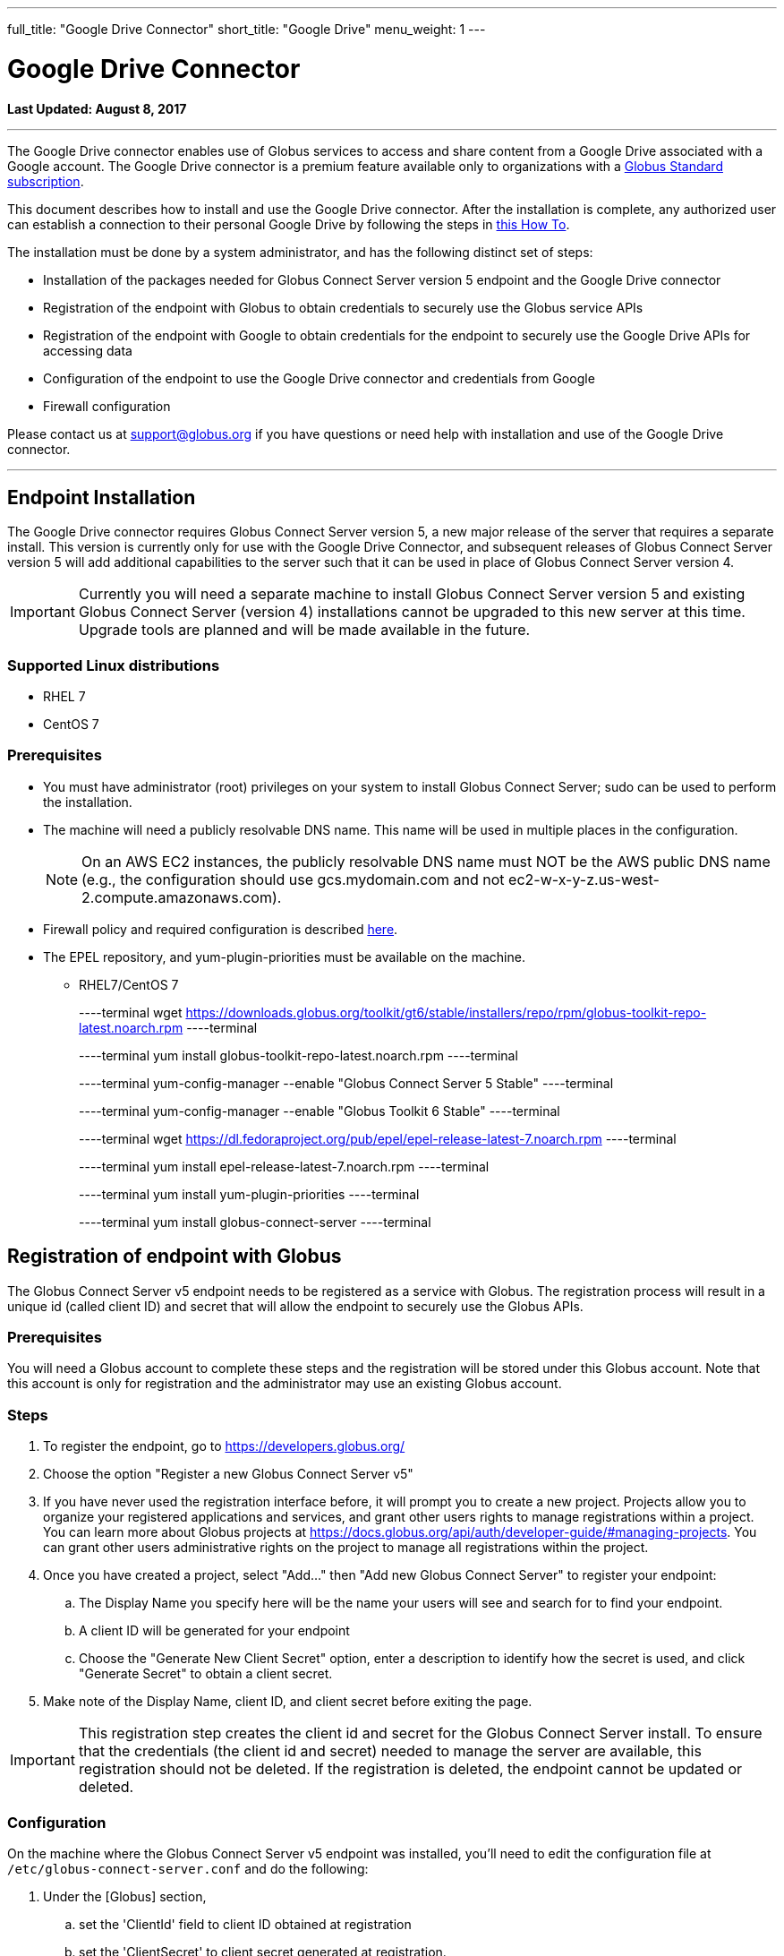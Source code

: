 ---
full_title: "Google Drive Connector"
short_title: "Google Drive"
menu_weight: 1
---

= Google Drive Connector
:toc:
:toc-placement: manual
:revdate: August 8, 2017

[doc-info]*Last Updated: {revdate}*

'''
The Google Drive connector enables use of Globus services to access and share content from a Google Drive associated with a Google account. The Google Drive connector is a premium feature available only to organizations with a link:https://www.globus.org/subscriptions[Globus Standard subscription].   

This document describes how to install and use the Google Drive connector. After the installation is complete, any authorized user can establish a connection to their personal Google Drive by following the steps in link:../../how-to/access-google-drive[this How To].

The installation must be done by a system administrator, and has the following distinct set of steps:

* Installation of the packages needed for Globus Connect Server version 5 endpoint and the Google Drive connector
* Registration of the endpoint with Globus to obtain credentials to securely use the Globus service APIs
* Registration of the endpoint with Google to obtain credentials for the endpoint to securely use the Google Drive APIs for accessing data
* Configuration of the endpoint to use the Google Drive connector and credentials from Google 
* Firewall configuration

Please contact us at support@globus.org if you have questions or need help with installation and use of the Google Drive connector.

'''
toc::[]

== Endpoint Installation
The Google Drive connector requires Globus Connect Server version 5, a new major release of the server that requires a separate install. This version is currently only for use with the Google Drive Connector, and subsequent releases of Globus Connect Server version 5 will add additional capabilities to the server such that it can be used in place of Globus Connect Server version 4. 

IMPORTANT: Currently you will need a separate machine to install Globus Connect Server version 5 and existing Globus Connect Server (version 4) installations cannot be upgraded to this new server at this time. Upgrade tools are planned and will be made available in the future.

=== Supported Linux distributions
* RHEL 7
* CentOS 7

=== Prerequisites
* You must have administrator (root) privileges on your system to install Globus Connect Server; sudo can be used to perform the installation.
* The machine will need a publicly resolvable DNS name. This name will be used in multiple places in the configuration. 
+
NOTE: On an AWS EC2 instances, the publicly resolvable DNS name must NOT be the AWS public DNS name (e.g., the configuration should use gcs.mydomain.com and not ec2-w-x-y-z.us-west-2.compute.amazonaws.com).
+
* Firewall policy and required configuration is described link:#globus_connect_server_v5_firewall_policy_requirements[here].
* The EPEL repository, and yum-plugin-priorities must be available on the machine. 
** RHEL7/CentOS 7
+
----terminal
wget https://downloads.globus.org/toolkit/gt6/stable/installers/repo/rpm/globus-toolkit-repo-latest.noarch.rpm
----terminal
+
----terminal
yum install globus-toolkit-repo-latest.noarch.rpm
----terminal
+
----terminal
yum-config-manager --enable "Globus Connect Server 5 Stable"
----terminal
+
----terminal
yum-config-manager --enable "Globus Toolkit 6 Stable"
----terminal
+
----terminal
wget https://dl.fedoraproject.org/pub/epel/epel-release-latest-7.noarch.rpm
----terminal
+
----terminal
yum install epel-release-latest-7.noarch.rpm
----terminal
+
----terminal
yum install yum-plugin-priorities
----terminal
+
----terminal
yum install globus-connect-server
----terminal

== Registration of endpoint with Globus
The Globus Connect Server v5 endpoint needs to be registered as a service with Globus. The registration process will result in a unique id (called client ID) and secret that will allow the endpoint to securely use the Globus APIs.

=== Prerequisites
You will need a Globus account to complete these steps and the registration will be stored under this Globus account. Note that this account is only for registration and the administrator may use an existing Globus account.

=== Steps
. To register the endpoint, go to https://developers.globus.org/
. Choose the option "Register a new Globus Connect Server v5"
. If you have never used the registration interface before, it will prompt you to create a new project. Projects allow you to organize your registered applications and services, and grant other users rights to manage registrations within a project. You can learn more about Globus projects at https://docs.globus.org/api/auth/developer-guide/#managing-projects. You can grant other users administrative rights on the project to manage all registrations within the project.
. Once you have created a project, select "Add…" then "Add new Globus Connect Server" to register your endpoint:
.. The Display Name you specify here will be the name your users will see and search for to find your endpoint.
.. A client ID will be generated for your endpoint
.. Choose the "Generate New Client Secret" option, enter a description to identify how the secret is used, and click "Generate Secret" to obtain a client secret. 
. Make note of the Display Name, client ID, and client secret before exiting the page.

IMPORTANT: This registration step creates the client id and secret for the Globus Connect Server install.  To ensure that the credentials (the client id and secret) needed to manage the server are available, this registration should not be deleted. If the registration is deleted, the endpoint cannot be updated or deleted.

=== Configuration
On the machine where the Globus Connect Server v5 endpoint was installed, you'll need to edit the configuration file at `/etc/globus-connect-server.conf` and do the following:

. Under the [Globus] section,
.. set the 'ClientId' field to client ID obtained at registration
.. set the 'ClientSecret' to client secret generated at registration.
. Under the [Endpoint] section, 
.. set the 'Name' field to the Display Name  you specified at registration.

== Registration of endpoint with Google 
The Globus Connect Server v5 endpoint needs to be registered as an application with Google so that users can authorize the endpoint to access their Google Drive on their behalf. The following steps describe how the endpoint can be registered as a Google OAuth client to obtain a client id and secret from Google. 

=== Prerequisites
* You will need a Google account to complete these steps, and the registration will be stored under that Google account. 
+
NOTE: This account is only for registration of the application and has no bearing on Google accounts that will be allowed to use this endpoint to access data. An administrator may use an existing Google account.
+
* You will need the fully qualified name of the machine where the  endpoint is being set up, and it should resolve to a public DNS.

=== Steps:
. To register the endpoint with Google, go to their link:https://console.developers.google.com/projectselector/iam-admin/iam[Developers Console]
. If you have never created a project with Google, you will be prompted to create one. If you create a project, you do not have to change the default permissions for the project when given the option to do so.
. After you have created or selected a project, go to the Google API Manager Dashboard (https://console.developers.google.com/apis/dashboard) and choose the "Credentials" option to create credentials for use with the endpoint.
. Choose the "Create credentials" button and "OAuth client ID" option. 
. You will be prompted to configure the consent screen that will be shown to  the users when they sign in to your endpoint. 
. Once you have configured the consent screen, you will be prompted to select an application type. Choose "Web application" and configure it as follows:
.. Name: set a descriptive name to be able to identify the registration of this endpoint in your projects on the Google API Manager. For example, the endpoint display name can be used for this.
.. Authorization redirect URIs: set to +++https://YOUR_SERVER_FQDN_HOSTNAME/api/v1/authcallback_google+++ where the "YOUR_SERVER_FQDN_HOSTNAME" is the fully qualified host name of the machine where the endpoint is installed. 
.. Select "Create".
. Make note of the client ID and secret you get from Google for this application, as you will need them to configure the endpoint. 
. The next step is to enable this registration to use the Google Drive API. Select the "Library" menu, and search for the "Drive API". 
. Once you have the "Google Drive API" page, select the "Enable" option to allow the endpoint to access the Google Drive API using these credentials.

=== Configuration
On the machine where the Globus Connect Server v5 endpoint was installed, you'll need to edit the configuration file at `/etc/globus-connect-server.conf` and do the following:

. Under the [Google Drive] section,
.. set 'ClientId' to the client ID obtained from Google in the previous steps
.. set 'ClientSecret' to the client secret obtained from Google in the previous steps.

IMPORTANT: A set of Google credentials can only be used with a single Globus Connect Server v5 endpoint. If you want to install multiple instances you must create a new Google application for each one.

== Configure endpoint to use the Google Drive Connector
This section completes the configuration of the endpoint, including steps to obtain certificates. 

. Edit `/etc/globus-connect-server.conf` to set the following parameters:
.. In the [Google Drive] section, set 'Domains' to be a comma separated list of Google domains from which Google Drive can be made accessible via this endpoint. When set, only users who have an account from one of these Google domains can link their Google Drive to this endpoint and make it accessible. For example, if you would like restrict the use of this endpoint such that only users who have an account from your campus Google domain can make their Drive accessible via this endpoint, set the value to be your Google domain. To restrict it to users who have accounts from uchicago.edu or examplegoogledomain,com, the value will be set to "mygoogledomain.com, uchicago.edu"
.. In the [LetsEncrypt] section,
... Set 'Email' to an administrator's email address. This address will also receive notifications regarding the Let's Encrypt certs in use on the endpoint.
... Set [LetsEncrypt].AgreeToS = True to agree to the LetsEncrypt Terms and Conditions.
.. In the [Endpoint] section, set 'ServerName' to the publicly resolvable DNS name of the machine. Note: On an AWS EC2 instances, the publicly resolvable DNS name must NOT be the AWS public DNS name 
. Run the following setup command to create the endpoint definition and configure the GCS services locally: 
+
----terminal
$ globus-connect-server-setup
----terminal
+
Once this is successful, an endpoint with the Google Drive connector is added to Globus and the UUID of the endpoint is returned.
+
. The endpoint needs to be set as managed for it be usable. Please email support@globus.org with the UUID of your endpoint, so it can be set as managed. The UUID of the endpoint is displayed when the setup script runs successfully.
. Once your endpoint has been set as managed, grant the Administrator Role for your new endpoint to one of your identities;  you may also grant the role to other Globus users. To grant the Administrator Role run the `/opt/globus/bin/add_admin_role` script:
+
----terminal
$  /opt/globus/bin/add_admin_role --identity abc@uchicago.edu
----terminal
+
It is recommended that you grant administrator role on the endpoint to other system administrators in your organization to ensure multiple trusted personnel have access to manage the endpoint.
+
. Once the role has been granted, you can log into Globus with the identity, and find the endpoint.  (https://www.globus.org/app/endpoints?scope=administered-by-me) You should see the identity as administrator.  You can now edit the endpoint definition and fill in other fields in the Overview tab of the endpoint.

The endpoint is now ready for users to login and access content on Google Drive. 

[NOTE]
=====
When Globus Connect Server version 5 is configured to use Let's Encrypt certificates a new daily cron job will be set up on your system the first time that the `globus-connect-server-setup` command is run. This cron job will check your certificates and renew them as needed. You can also force this check at any time by manually running the job using the /etc/cron.daily/gcs-letsencrypt-renew command. 

Without this cron job, the Let's Encrypt certificates being used by your endpoint will expire 90 days after they were created, and your endpoint will stop functioning properly.
=====

== Globus Connect Server v5 Firewall Policy Requirements
If your system is behind a firewall, select TCP ports must be open for Globus to work. You may need to coordinate with your network or security administrator to open the ports.
The TCP ports that must be open for the default Globus Connect Server version 5 installation, together with brief descriptions of each, are listed here:

* Port 2811 inbound from 184.73.189.163 and 174.129.226.69
** Used for GridFTP control channel traffic.
* Ports 50000—51000 inbound and outbound to/from Any
** Used for GridFTP data channel traffic.
** The use of the default port range is strongly recommended (you can read why link:../../globus-connect-server-installation-guide/#data_channel_traffic[here]).
** Data channel traffic is sent directly between endpoints—it is not relayed by the Globus service.
* Port 80 inbound from Any
** Used to register for certificates with Let's Encrypt service. (Only necessary when first setting up Globus Connect Server)
* Port 443 outbound to Any
** Used to communicate with the Globus service via its REST API.
nexus.api.globusonline.org is a CNAME for an Amazon link:http://aws.amazon.com/elasticloadbalancing/[ELB]; IP addresses in the ELB are subject to change.
** Used to communicate with Google Drive servers.
** Used to pull Globus Connect Server install packages from the Globus repository.
* Port 443 inbound from Any
** Used by GCS Manager Service.
** Used to communicate with Google Drive servers.
** Used to register for certificates with Let's Encrypt service.

== Updating Globus Connect Server version 5 install

To update your Globus Connect Server v5 endpoint, run the following command:

----terminal
$ yum update \\*globus\* 
----terminal

After updating your packages, be sure to restart the services and ensure that the update takes full effect by running:

----terminal
$ globus-connect-server-setup
----terminal